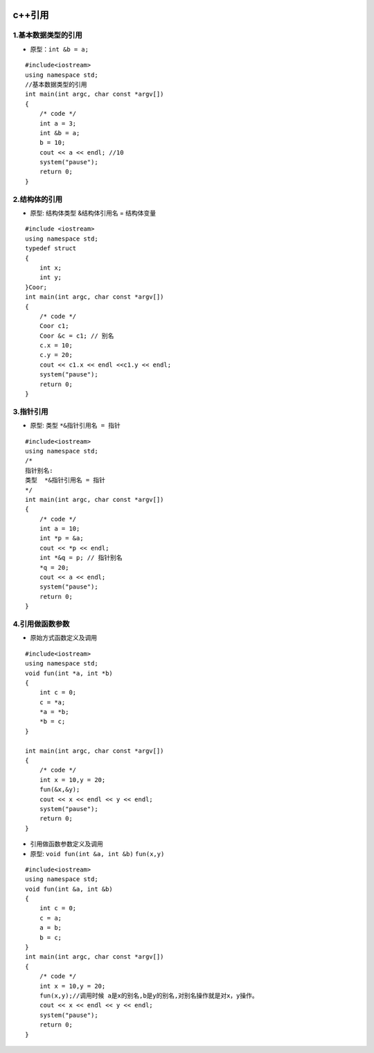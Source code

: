 .. figure:: http://p20tr36iw.bkt.clouddn.com/c++_pin1.png
   :alt: 

.. raw:: html

   <!--more-->

c++引用
=======

1.基本数据类型的引用
--------------------

-  原型：\ ``int &b = a;``

::

    #include<iostream>
    using namespace std;
    //基本数据类型的引用
    int main(int argc, char const *argv[])
    {
        /* code */
        int a = 3;
        int &b = a;
        b = 10;
        cout << a << endl; //10
        system("pause");
        return 0;
    }

2.结构体的引用
--------------

-  原型: 结构体类型 &结构体引用名 = 结构体变量

::

    #include <iostream>
    using namespace std;
    typedef struct
    {
        int x;
        int y;
    }Coor;
    int main(int argc, char const *argv[])
    {
        /* code */
        Coor c1;
        Coor &c = c1; // 别名
        c.x = 10;
        c.y = 20;
        cout << c1.x << endl <<c1.y << endl;
        system("pause");
        return 0;
    }

3.指针引用
----------

-  原型: 类型 ``*&指针引用名 = 指针``

::

    #include<iostream>
    using namespace std;
    /*
    指针别名:
    类型  *&指针引用名 = 指针
    */
    int main(int argc, char const *argv[])
    {
        /* code */
        int a = 10;
        int *p = &a;
        cout << *p << endl;
        int *&q = p; // 指针别名
        *q = 20;
        cout << a << endl;
        system("pause");
        return 0;
    }

4.引用做函数参数
----------------

-  原始方式函数定义及调用

::

    #include<iostream>
    using namespace std;
    void fun(int *a, int *b)
    {
        int c = 0;
        c = *a;
        *a = *b;
        *b = c;
    }

    int main(int argc, char const *argv[])
    {
        /* code */
        int x = 10,y = 20;
        fun(&x,&y);
        cout << x << endl << y << endl;
        system("pause");
        return 0;
    }

-  引用做函数参数定义及调用

-  原型: ``void fun(int &a, int &b)`` ``fun(x,y)``

::

    #include<iostream>
    using namespace std;
    void fun(int &a, int &b)
    {
        int c = 0;
        c = a;
        a = b;
        b = c;
    }
    int main(int argc, char const *argv[])
    {
        /* code */
        int x = 10,y = 20;
        fun(x,y);//调用时候 a是x的别名,b是y的别名,对别名操作就是对x，y操作。
        cout << x << endl << y << endl;
        system("pause");
        return 0;
    }
